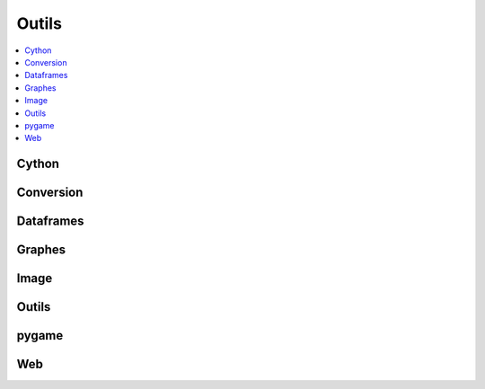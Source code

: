 
Outils
======

.. contents::
    :local:
    :depth: 2

Cython
++++++

.. autosignature:: ensae_teaching_cs.faq.faq_cython.compile_cython_single_script

Conversion
++++++++++

.. autosignature:: ensae_teaching_cs.helpers.geo_helper.lambert93_to_WGPS

.. autosignature:: ensae_teaching_cs.helpers.video_helper.make_video

.. autosignature:: ensae_teaching_cs.helpers.pypdf_helper.pdf_read_content

Dataframes
++++++++++

.. autosignature:: ensae_teaching_cs.faq.faq_pandas.df_to_clipboard

.. autosignature:: ensae_teaching_cs.faq.faq_pandas.groupby_topn

.. autosignature:: ensae_teaching_cs.faq.faq_pandas.read_csv

.. autosignature:: ensae_teaching_cs.td_2a.session_pandas.dfs2excel

Graphes
+++++++

.. autosignature:: ensae_teaching_cs.faq.faq_matplotlib.change_legend_location

.. autosignature:: ensae_teaching_cs.faq.faq_matplotlib.close_all

.. autosignature:: ensae_teaching_cs.faq.faq_matplotlib.graph_with_label

.. autosignature:: ensae_teaching_cs.faq.faq_matplotlib.graph_style

.. autosignature:: ensae_teaching_cs.helpers.matplotlib_helper_xyz.scatter_xy_id

.. autosignature:: ensae_teaching_cs.helpers.matplotlib_helper_xyz.scatter_xyz

Image
+++++

.. autosignature:: ensae_teaching_cs.helpers.image_helper.collate_images

.. autosignature:: ensae_teaching_cs.helpers.image_helper.convert_image

Outils
++++++

.. autosignature:: ensae_teaching_cs.helpers.size_helper.total_size

pygame
++++++

.. autosignature:: ensae_teaching_cs.helpers.pygame_helper.build_diff_image

.. autosignature:: ensae_teaching_cs.helpers.pygame_helper.wait_event

Web
+++

.. autosignature:: ensae_teaching_cs.faq.faq_web.webhtml

.. autosignature:: ensae_teaching_cs.faq.faq_web.webshot

